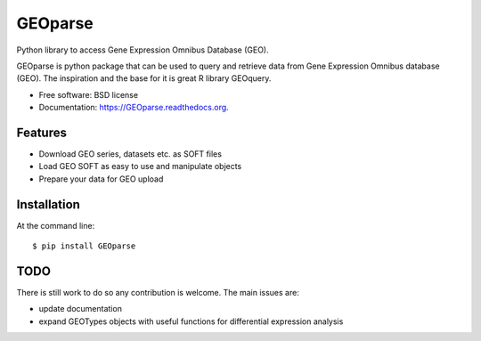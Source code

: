 ===============================
GEOparse
===============================

.. image:: https://img.shields.io/pypi/v/GEOparse.svg
        :target: https://pypi.python.org/pypi/GEOparse


Python library to access Gene Expression Omnibus Database (GEO).

GEOparse is python package that can be used to query and retrieve data from Gene Expression Omnibus database (GEO).
The inspiration and the base for it is great R library GEOquery.

* Free software: BSD license
* Documentation: https://GEOparse.readthedocs.org.

Features
--------

* Download GEO series, datasets etc. as SOFT files
* Load GEO SOFT as easy to use and manipulate objects
* Prepare your data for GEO upload

Installation
------------

At the command line::

    $ pip install GEOparse

TODO
----

There is still work to do so any contribution is welcome.
The main issues are:

* update documentation
* expand GEOTypes objects with useful functions for differential expression analysis
